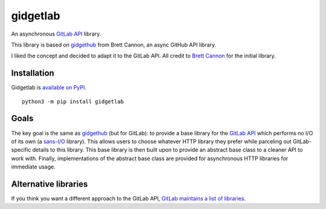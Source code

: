 gidgetlab
=========

An asynchronous `GitLab API <https://docs.gitlab.com/ce/api/>`_ library.

This library is based on `gidgethub <https://github.com/brettcannon/gidgethub>`_ from Brett Cannon,
an async GitHub API library.

I liked the concept and decided to adapt it to the GitLab API.
All credit to `Brett Cannon <https://github.com/brettcannon/>`_ for the initial library.


Installation
------------

Gidgetlab is `available on PyPI <https://pypi.org/project/gidgetlab/>`_.

::

  python3 -m pip install gidgetlab


Goals
-----

The key goal is the same as `gidgethub <https://gidgethub.readthedocs.io/>`_ (but for GitLab):
to provide a base library for the `GitLab API <https://docs.gitlab.com/ce/api/>`_
which performs no I/O of its own (a `sans-I/O <https://sans-io.readthedocs.io/>`_ library).
This allows users to choose whatever HTTP library they prefer while parceling out GitLab-specific
details to this library. This base library is then built upon to provide an
abstract base class to a cleaner API to work with. Finally, implementations of
the abstract base class are provided for asynchronous HTTP libraries for
immediate usage.


Alternative libraries
---------------------

If you think you want a different approach to the GitLab API,
`GitLab maintains a list of libraries <https://about.gitlab.com/applications/#api-clients/>`_.
